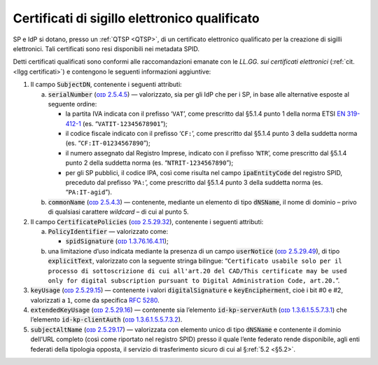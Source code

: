.. _`§4.5`:

Certificati di sigillo elettronico qualificato
==============================================

SP e IdP si dotano, presso un :ref:`QTSP <QTSP>`, di un certificato elettronico
qualificato per la creazione di sigilli elettronici. Tali certificati
sono resi disponibili nei metadata SPID.

Detti certificati qualificati sono conformi alle raccomandazioni emanate
con le *LL.GG. sui certificati elettronici* (:ref:`cit. <llgg certificati>`) e contengono le seguenti
informazioni aggiuntive:

1. Il campo :code:`SubjectDN`, contenente i seguenti attributi:

   a. :code:`serialNumber` (`ᴏɪᴅ 2.5.4.5 <http://http/oid-info.com/get/2.5.4.5>`__) — valorizzato,
      sia per gli IdP che per i SP, in base alle alternative esposte al
      seguente ordine:

      -  la partita IVA indicata con il prefisso ‘``VAT``’, come
         prescritto dal §5.1.4 punto 1 della norma ETSI `EN
         319-412-1 <http://www.etsi.org/deliver/etsi_en/319400_319499/31941201/01.01.01_60/en_31941201v010101p.pdf>`__
         (es. “``VATIT-12345678901``”);

      -  il codice fiscale indicato con il prefisso ‘``CF:``’, come
         prescritto dal §5.1.4 punto 3 della suddetta norma (es. “``CF:IT-01234567890``”);

      -  il numero assegnato dal Registro Imprese, indicato con il
         prefisso ‘``NTR``’, come prescritto dal §5.1.4 punto 2 della suddetta norma
         (es. “``NTRIT-1234567890``”);

      -  per gli SP pubblici, il codice IPA, così come risulta nel campo
         :code:`ipaEntityCode` del registro SPID, preceduto dal prefisso
         ‘``PA:``’, come prescritto dal §5.1.4 punto 3 della suddetta norma
         (es. “``PA:IT-agid``”).

   b. :code:`commonName` (`ᴏɪᴅ 2.5.4.3 <http://http/oid-info.com/get/2.5.4.3>`__) — contenente,
      mediante un elemento di tipo :code:`dNSName`, il nome di dominio –
      privo di qualsiasi carattere *wildcard* – di cui al punto 5.

2. Il campo :code:`CertificatePolicies` (`ᴏɪᴅ 2.5.29.32 <http://http/oid-info.com/get/2.5.29.32>`__), contenente i
   seguenti attributi:

   a. :code:`PolicyIdentifier` — valorizzato come:

      -  :code:`spidSignature` (`ᴏɪᴅ 1.3.76.16.4.11 <http://http/oid-info.com/get/1.3.76.16.4.11>`__);

   b. una limitazione d’uso indicata mediante la presenza di un campo
      :code:`userNotice` (`ᴏɪᴅ 2.5.29.49 <http://http/oid-info.com/get/𝟸.𝟻.𝟸𝟿.49>`__), di tipo
      :code:`explicitText`, valorizzato con la seguente stringa bilingue:
      “``Certificato usabile solo per il processo di sottoscrizione di cui all'art.20 del CAD/This certificate may be used only for digital subscription pursuant to Digital Administration Code, art.20.``”.

3. :code:`keyUsage` (`ᴏɪᴅ 2.5.29.15 <http://http/oid-info.com/get/𝟸.𝟻.𝟸𝟿.15>`__) — contenente
   i valori :code:`digitalSignature` e :code:`keyEncipherment`, cioè i bit #0 e #2, valorizzati a ``1``,
   come da specifica :RFC:`5280`.

4. :code:`extendedKeyUsage` (`ᴏɪᴅ 2.5.29.16 <http://http/oid-info.com/get/2.5.29.16>`__) — contenente
   sia l’elemento :code:`id-kp-serverAuth` (`ᴏɪᴅ 1.3.6.1.5.5.7.3.1 <http://http/oid-info.com/get/1.3.6.1.5.5.7.3.1>`__)
   che l’elemento :code:`id-kp-clientAuth` (`ᴏɪᴅ 1.3.6.1.5.5.7.3.2 <http://http/oid-info.com/get/1.3.6.1.5.5.7.3.2>`__).

5. :code:`subjectAltName` (`ᴏɪᴅ 2.5.29.17 <http://http/oid-info.com/get/2.5.29.17>`__) — valorizzata
   con elemento unico di tipo :code:`dNSName` e contenente il dominio
   dell’URL completo (così come riportato nel registro SPID) presso il
   quale l’ente federato rende disponibile, agli enti federati della
   tipologia opposta, il servizio di trasferimento sicuro di cui al
   §\ :ref:`5.2 <§5.2>`.


.. forum_italia::
   :topic_id: 6
   :scope: document
